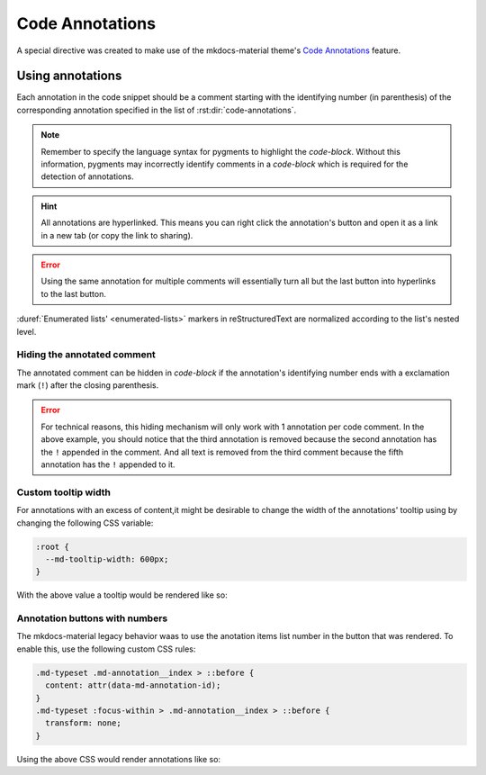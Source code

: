 Code Annotations
================

A special directive was created to make use of the mkdocs-material theme's
`Code Annotations <https://squidfunk.github.io/mkdocs-material/reference/code-blocks/#adding-annotations>`_
feature.

.. rst:directive:: code-annotations

    This directive shall hold an :duref:`enumerated list <enumerated-lists>` of annotations that can be used in a
    `code-block` immediately prior to this directive. The given list will not be rendered in the
    generated output (even if there is no code snippet to annotate).

    :throws: A `ValueError` will be raised if the given list is not recognized as a
        :duref:`enumerated list <enumerated-lists>`.

    .. note::
        When using this directive the :python:`"content.code.annotate"` does not need to be
        specified in the :themeconf:`features` list.

Using annotations
*****************

Each annotation in the code snippet should be a comment starting with the identifying number
(in parenthesis) of the corresponding annotation specified in the list of
:rst:dir:`code-annotations`.

.. note::
    Remember to specify the language syntax for pygments to highlight the `code-block`. Without
    this information, pygments may incorrectly identify comments in a `code-block` which is
    required for the detection of annotations.

.. hint::
    All annotations are hyperlinked. This means you can right click the annotation's button and
    open it as a link in a new tab (or copy the link to sharing).

.. error::
    Using the same annotation for multiple comments will essentially turn all but the last button
    into hyperlinks to the last button.

.. rst-example:: Example of code annotations

    .. code-block:: python

        html_theme_options = {
            "features" : [
                "content.code.annotate"  # (1)
            ],
        }

    .. code-annotations::
        1. .. admonition:: Obsolete
               :class: failure

               This has no special affect because the :rst:dir:`code-annotations` directive already
               enables the feature accordingly.

:duref:`Enumerated lists' <enumerated-lists>` markers in reStructuredText are normalized according to the list's nested level.

.. rst-example:: 

    .. code-block:: cpp

        // (1)
        /* (2) */
    
    .. code-annotations::
        A. The tooltip for the first annotation.
        #. 1. First item in a nested list
           2. Second item in a nested list.

Hiding the annotated comment
----------------------------

The annotated comment can be hidden in `code-block` if the annotation's identifying number ends with a exclamation mark (``!``) after the closing parenthesis.

.. rst-example::

    .. code-block:: cmake
        :caption: Erroneous example!

        # (1)! remove me

        # (2)! (3) remove me
    
        # (4) some text   (5)! remove me
    
    .. code-annotations::
        1. I'm the first annotation.
        2. I'm the second annotation.
        3. Nothing to see here because it won't be rendered.
        4. I'm the forth annotation.
        5. I'm the fifth annotation.

.. error::
    For technical reasons, this hiding mechanism will only work with 1 annotation per code comment.
    In the above example, you should notice that the third annotation is removed because the second
    annotation has the ``!`` appended in the comment. And all text is removed from the third
    comment because the fifth annotation has the ``!`` appended to it.

Custom tooltip width
--------------------

For annotations with an excess of content,it might be desirable to change the width of the
annotations' tooltip using by changing the following CSS variable:

.. code-block:: css

    :root {
      --md-tooltip-width: 600px;
    }

With the above value a tooltip would be rendered like so:

.. rst-example::
    :class: very-large-tooltip

    .. code-block:: yaml
        :linenos:

        # (1)!

    .. code-annotations::
        1. Muuuuuuuuuuuuuuuuuuuuuuuuuuuuch more space!

Annotation buttons with numbers
-------------------------------

The mkdocs-material legacy behavior waas to use the anotation items list number in the button
that was rendered. To enable this, use the following custom CSS rules:

.. code-block:: css

    .md-typeset .md-annotation__index > ::before {
      content: attr(data-md-annotation-id);
    }
    .md-typeset :focus-within > .md-annotation__index > ::before {
      transform: none;
    }

Using the above CSS would render annotations like so:

.. rst-example::
    :class: annotated-with-numbers

    .. code-block:: python

        def my_func(param)  # (1)!
            return param + 1  # (2)!

    .. code-annotations::
        1. data goes in here.
        2. data comes out here
